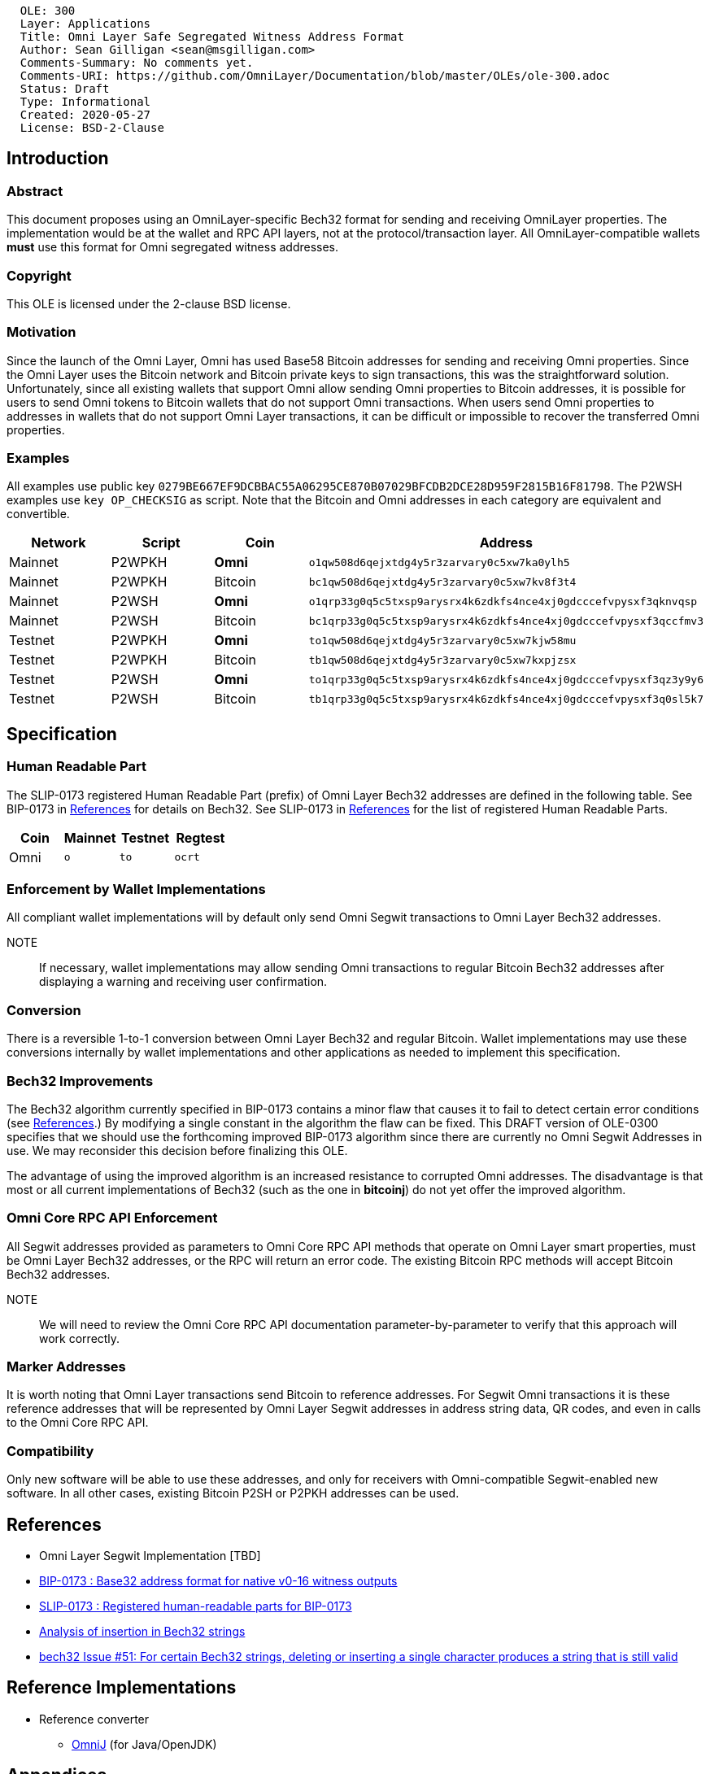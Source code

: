 ....
  OLE: 300
  Layer: Applications
  Title: Omni Layer Safe Segregated Witness Address Format
  Author: Sean Gilligan <sean@msgilligan.com>
  Comments-Summary: No comments yet.
  Comments-URI: https://github.com/OmniLayer/Documentation/blob/master/OLEs/ole-300.adoc
  Status: Draft
  Type: Informational
  Created: 2020-05-27
  License: BSD-2-Clause
....

== Introduction

=== Abstract

This document proposes using an OmniLayer-specific Bech32 format for sending
and receiving OmniLayer properties. The implementation would be at the wallet and
 RPC API layers, not at the protocol/transaction layer. All OmniLayer-compatible wallets *must* use
this format for Omni segregated witness addresses.

=== Copyright

This OLE is licensed under the 2-clause BSD license.

=== Motivation

Since the launch of the Omni Layer, Omni has used Base58 Bitcoin addresses for sending and receiving Omni properties. Since the Omni Layer uses the Bitcoin network and Bitcoin private keys to sign transactions, this was the straightforward solution. Unfortunately, since all existing wallets that support Omni allow sending Omni properties to Bitcoin addresses, it is possible for users to send Omni tokens to Bitcoin wallets that do not support Omni transactions. When users send Omni properties to addresses in wallets that do not support Omni Layer transactions, it can be difficult or impossible to recover the transferred Omni properties.

=== Examples

All examples use public key
`+0279BE667EF9DCBBAC55A06295CE870B07029BFCDB2DCE28D959F2815B16F81798+`.
The P2WSH examples use `+key OP_CHECKSIG+` as script. Note that the Bitcoin and Omni addresses in each category are equivalent and convertible.

[options="header",frame="all"]
|===
| Network | Script      | Coin      | Address
| Mainnet | P2WPKH      | *Omni*    | `o1qw508d6qejxtdg4y5r3zarvary0c5xw7ka0ylh5`
| Mainnet | P2WPKH      | Bitcoin   | `bc1qw508d6qejxtdg4y5r3zarvary0c5xw7kv8f3t4`
| Mainnet | P2WSH       | *Omni*    | `o1qrp33g0q5c5txsp9arysrx4k6zdkfs4nce4xj0gdcccefvpysxf3qknvqsp`
| Mainnet | P2WSH       | Bitcoin   | `bc1qrp33g0q5c5txsp9arysrx4k6zdkfs4nce4xj0gdcccefvpysxf3qccfmv3`
| Testnet | P2WPKH      | *Omni*    | `to1qw508d6qejxtdg4y5r3zarvary0c5xw7kjw58mu`
| Testnet | P2WPKH      | Bitcoin   | `tb1qw508d6qejxtdg4y5r3zarvary0c5xw7kxpjzsx`
| Testnet | P2WSH       | *Omni*    | `to1qrp33g0q5c5txsp9arysrx4k6zdkfs4nce4xj0gdcccefvpysxf3qz3y9y6`
| Testnet | P2WSH       | Bitcoin   | `tb1qrp33g0q5c5txsp9arysrx4k6zdkfs4nce4xj0gdcccefvpysxf3q0sl5k7`
|===


== Specification

=== Human Readable Part

The SLIP-0173 registered Human Readable Part (prefix) of Omni Layer Bech32 addresses are defined in the following table. See BIP-0173 in <<References>> for details on Bech32. See SLIP-0173 in <<References>> for the list of registered Human Readable Parts.


[options="header",frame="all"]
|===
| Coin | Mainnet | Testnet | Regtest
| Omni | `o`     | `to`    | `ocrt`
|===

=== Enforcement by Wallet Implementations

All compliant wallet implementations will by default only send Omni Segwit transactions to Omni Layer Bech32 addresses.

NOTE:: If necessary, wallet implementations may allow sending Omni transactions to regular Bitcoin Bech32 addresses after displaying a warning and receiving user confirmation.

=== Conversion

There is a reversible 1-to-1 conversion between Omni Layer Bech32 and regular Bitcoin. Wallet implementations may use these conversions internally by wallet implementations and other applications as needed to implement this specification.

=== Bech32 Improvements

The Bech32 algorithm currently specified in BIP-0173 contains a minor flaw that causes it to fail to detect certain error conditions (see <<References>>.) By modifying a single constant in the algorithm the flaw can be fixed. This DRAFT version of OLE-0300 specifies that we should use the forthcoming improved BIP-0173 algorithm since there are currently no Omni Segwit Addresses in use. We may reconsider this decision before finalizing this OLE.

The advantage of using the improved algorithm is an increased resistance to corrupted Omni addresses. The disadvantage is that most or all current implementations of Bech32 (such as the one in *bitcoinj*) do not yet offer the improved algorithm.


=== Omni Core RPC API Enforcement

All Segwit addresses provided as parameters to Omni Core RPC API methods that operate on Omni Layer smart properties, must be Omni Layer Bech32 addresses, or the RPC will return an error code. The existing Bitcoin RPC methods will accept Bitcoin Bech32 addresses.

NOTE:: We will need to review the Omni Core RPC API documentation parameter-by-parameter to verify that this approach will work correctly.

=== Marker Addresses

It is worth noting that Omni Layer transactions send Bitcoin to reference addresses. For Segwit Omni transactions it is these reference addresses that will be represented by Omni Layer Segwit addresses in address string data, QR codes, and even in calls to the Omni Core RPC API.


=== Compatibility

Only new software will be able to use these addresses, and only for
receivers with Omni-compatible Segwit-enabled new software. In all other cases, existing Bitcoin P2SH or P2PKH addresses can be used.

== References

* Omni Layer Segwit Implementation [TBD]

* https://github.com/bitcoin/bips/blob/master/bip-0173.mediawiki[BIP-0173
: Base32 address format for native v0-16 witness outputs]

* https://github.com/satoshilabs/slips/blob/master/slip-0173.md[SLIP-0173
: Registered human-readable parts for BIP-0173]

* https://gist.github.com/sipa/a9845b37c1b298a7301c33a04090b2eb[Analysis of insertion in Bech32 strings]

* https://github.com/sipa/bech32/issues/51[bech32 Issue #51: For certain Bech32 strings, deleting or inserting a single character produces a string that is still valid]

== Reference Implementations

* Reference converter
** https://github.com/OmniLayer/OmniJ/pull/170[OmniJ] (for Java/OpenJDK)


== Appendices

TODO: Add test vectors and/or links to Spock functional tests.
